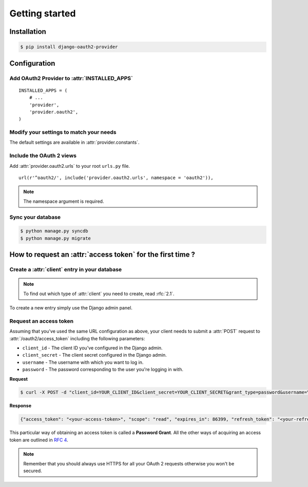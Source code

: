 Getting started
===============

Installation
############

.. sourcecode:: sh

    $ pip install django-oauth2-provider

Configuration
#############

Add OAuth2 Provider to :attr:`INSTALLED_APPS`
---------------------------------------------

::

    INSTALLED_APPS = (
        # ...
        'provider',
        'provider.oauth2',
    )       

Modify your settings to match your needs
----------------------------------------

The default settings are available in :attr:`provider.constants`.


Include the OAuth 2 views
-------------------------

Add :attr:`provider.oauth2.urls` to your root ``urls.py`` file. 

::

    url(r'^oauth2/', include('provider.oauth2.urls', namespace = 'oauth2')),
    
    
.. note:: The namespace argument is required.    

Sync your database
------------------

.. sourcecode:: sh

    $ python manage.py syncdb
    $ python manage.py migrate

How to request an :attr:`access token` for the first time ?
###########################################################

Create a :attr:`client` entry in your database
----------------------------------------------

.. note:: To find out which type of :attr:`client` you need to create, read :rfc:`2.1`.

To create a new entry simply use the Django admin panel.

Request an access token
-----------------------

Assuming that you've used the same URL configuration as above, your
client needs to submit a :attr:`POST` request to
:attr:`/oauth2/access_token` including the following parameters:

* ``client_id`` - The client ID you've configured in the Django admin.
* ``client_secret`` - The client secret configured in the Django admin.
* ``username`` - The username with which you want to log in.
* ``password`` - The password corresponding to the user you're logging
  in with.


**Request**

.. sourcecode:: sh 

    $ curl -X POST -d "client_id=YOUR_CLIENT_ID&client_secret=YOUR_CLIENT_SECRET&grant_type=password&username=YOUR_USERNAME&password=YOUR_PASSWORD" http://localhost:8000/oauth2/access_token/

**Response**

.. sourcecode:: json

    {"access_token": "<your-access-token>", "scope": "read", "expires_in": 86399, "refresh_token": "<your-refresh-token>"}


This particular way of obtaining an access token is called a **Password
Grant**. All the other ways of acquiring an access token are outlined
in :rfc:`4`.

.. note:: Remember that you should always use HTTPS for all your OAuth
	  2 requests otherwise you won't be secured. 



